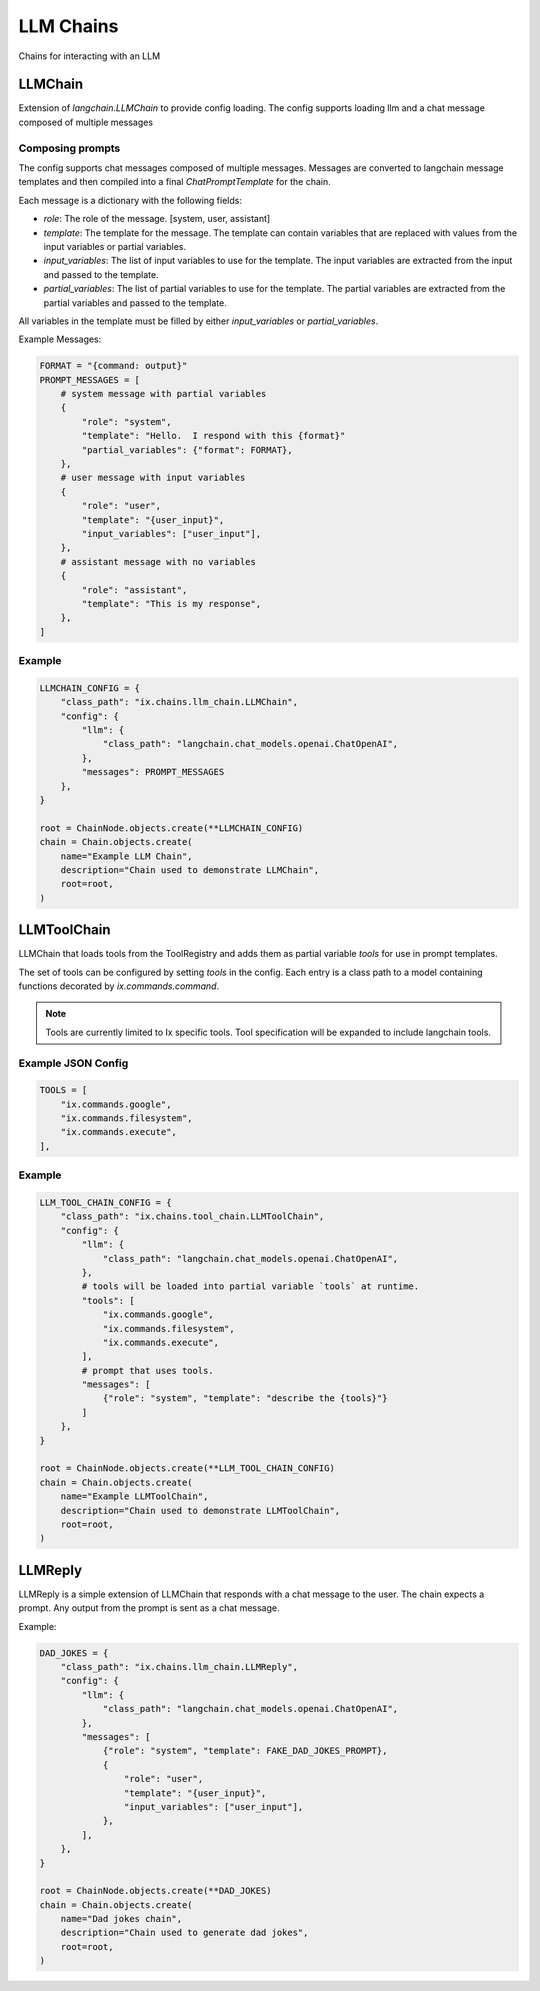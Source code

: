 LLM Chains
==========

Chains for interacting with an LLM

LLMChain
------------
Extension of `langchain.LLMChain` to provide config loading. The config supports loading llm and a
chat message composed of multiple messages

Composing prompts
^^^^^^^^^^^^^^^^^
The config supports chat messages composed of multiple messages. Messages are converted to langchain
message templates and then compiled into a final `ChatPromptTemplate` for the chain.

Each message is a dictionary with the following fields:

* `role`: The role of the message. [system, user, assistant]
* `template`: The template for the message. The template can contain variables that are replaced with values from the input variables or partial variables.
* `input_variables`: The list of input variables to use for the template. The input variables are extracted from the input and passed to the template.
* `partial_variables`: The list of partial variables to use for the template. The partial variables are extracted from the partial variables and passed to the template.

All variables in the template must be filled by either `input_variables` or `partial_variables`.

Example Messages:

.. code-block:: python

    FORMAT = "{command: output}"
    PROMPT_MESSAGES = [
        # system message with partial variables
        {
            "role": "system",
            "template": "Hello.  I respond with this {format}"
            "partial_variables": {"format": FORMAT},
        },
        # user message with input variables
        {
            "role": "user",
            "template": "{user_input}",
            "input_variables": ["user_input"],
        },
        # assistant message with no variables
        {
            "role": "assistant",
            "template": "This is my response",
        },
    ]

Example
^^^^^^^^^^^^^^^^^^^^^^^^^

.. code-block:: python

    LLMCHAIN_CONFIG = {
        "class_path": "ix.chains.llm_chain.LLMChain",
        "config": {
            "llm": {
                "class_path": "langchain.chat_models.openai.ChatOpenAI",
            },
            "messages": PROMPT_MESSAGES
        },
    }

    root = ChainNode.objects.create(**LLMCHAIN_CONFIG)
    chain = Chain.objects.create(
        name="Example LLM Chain",
        description="Chain used to demonstrate LLMChain",
        root=root,
    )



LLMToolChain
------------

LLMChain that loads tools from the ToolRegistry and adds them as partial variable `tools` for use in prompt
templates.

The set of tools can be configured by setting `tools` in the config. Each entry is a class path to a model
containing functions decorated by `ix.commands.command`.

.. note::
    Tools are currently limited to Ix specific tools. Tool specification will be expanded to include
    langchain tools.

Example JSON Config
^^^^^^^^^^^^^^^^^^^

.. code-block:: python

    TOOLS = [
        "ix.commands.google",
        "ix.commands.filesystem",
        "ix.commands.execute",
    ],


Example
^^^^^^^^^^^^^^^^^^^^^^^^^

.. code-block:: python

    LLM_TOOL_CHAIN_CONFIG = {
        "class_path": "ix.chains.tool_chain.LLMToolChain",
        "config": {
            "llm": {
                "class_path": "langchain.chat_models.openai.ChatOpenAI",
            },
            # tools will be loaded into partial variable `tools` at runtime.
            "tools": [
                "ix.commands.google",
                "ix.commands.filesystem",
                "ix.commands.execute",
            ],
            # prompt that uses tools.
            "messages": [
                {"role": "system", "template": "describe the {tools}"}
            ]
        },
    }

    root = ChainNode.objects.create(**LLM_TOOL_CHAIN_CONFIG)
    chain = Chain.objects.create(
        name="Example LLMToolChain",
        description="Chain used to demonstrate LLMToolChain",
        root=root,
    )



LLMReply
------------

LLMReply is a simple extension of LLMChain that responds with a chat message to the user. The chain expects
a prompt. Any output from the prompt is sent as a chat message.

Example:

.. code-block:: python

    DAD_JOKES = {
        "class_path": "ix.chains.llm_chain.LLMReply",
        "config": {
            "llm": {
                "class_path": "langchain.chat_models.openai.ChatOpenAI",
            },
            "messages": [
                {"role": "system", "template": FAKE_DAD_JOKES_PROMPT},
                {
                    "role": "user",
                    "template": "{user_input}",
                    "input_variables": ["user_input"],
                },
            ],
        },
    }

    root = ChainNode.objects.create(**DAD_JOKES)
    chain = Chain.objects.create(
        name="Dad jokes chain",
        description="Chain used to generate dad jokes",
        root=root,
    )
